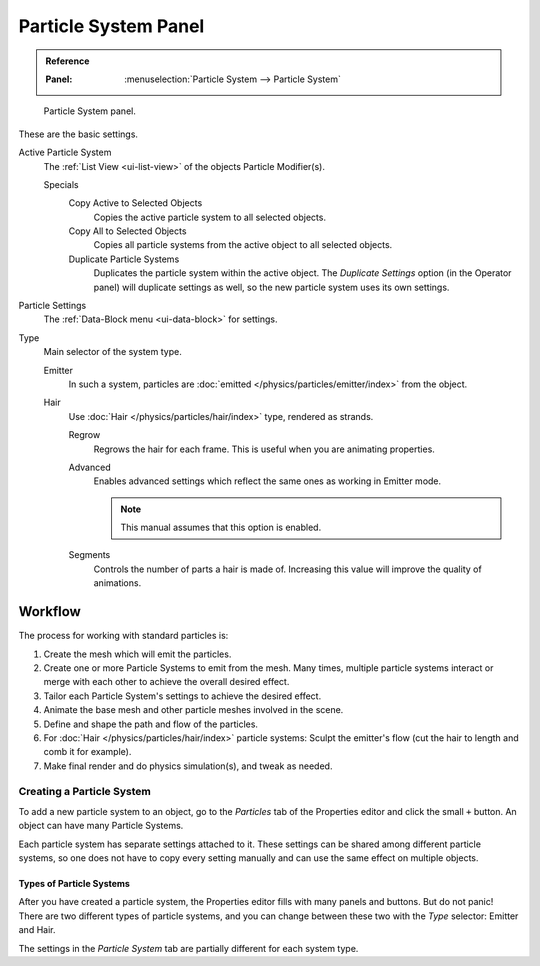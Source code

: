 
*********************
Particle System Panel
*********************

.. admonition:: Reference
   :class: refbox

   :Panel:     :menuselection:`Particle System --> Particle System`

.. figure:: /images/physics_particles_particle-system-panel_panel.png

   Particle System panel.

These are the basic settings.

Active Particle System
   The :ref:`List View <ui-list-view>` of the objects Particle Modifier(s).

   Specials
      Copy Active to Selected Objects
         Copies the active particle system to all selected objects.
      Copy All to Selected Objects
         Copies all particle systems from the active object to all selected objects.
      Duplicate Particle Systems
         Duplicates the particle system within the active object.
         The *Duplicate Settings* option (in the Operator panel) will duplicate settings as well,
         so the new particle system uses its own settings.

Particle Settings
   The :ref:`Data-Block menu <ui-data-block>` for settings.

Type
   Main selector of the system type.

   Emitter
      In such a system, particles are :doc:`emitted </physics/particles/emitter/index>` from the object.
   Hair
      Use :doc:`Hair </physics/particles/hair/index>` type, rendered as strands.

      Regrow
         Regrows the hair for each frame. This is useful when you are animating properties.
      Advanced
         Enables advanced settings which reflect the same ones as working in Emitter mode.

         .. note::

            This manual assumes that this option is enabled.

      Segments
         Controls the number of parts a hair is made of.
         Increasing this value will improve the quality of animations.


Workflow
========

The process for working with standard particles is:

#. Create the mesh which will emit the particles.
#. Create one or more Particle Systems to emit from the mesh. Many times, multiple
   particle systems interact or merge with each other to achieve the overall desired effect.
#. Tailor each Particle System's settings to achieve the desired effect.
#. Animate the base mesh and other particle meshes involved in the scene.
#. Define and shape the path and flow of the particles.
#. For :doc:`Hair </physics/particles/hair/index>` particle systems: Sculpt the emitter's flow
   (cut the hair to length and comb it for example).
#. Make final render and do physics simulation(s), and tweak as needed.


Creating a Particle System
--------------------------

.. TODO2.8:
   .. figure:: /images/physics_particles_particle-system-panel_create-new.png

      Adding a particle system.

To add a new particle system to an object, go to the *Particles* tab of the Properties
editor and click the small ``+`` button. An object can have many Particle Systems.

Each particle system has separate settings attached to it.
These settings can be shared among different particle systems, so one does not have to copy
every setting manually and can use the same effect on multiple objects.


Types of Particle Systems
^^^^^^^^^^^^^^^^^^^^^^^^^

.. _fig-particle-intro-system-type:

.. TODO2.8:
   .. figure:: /images/physics_particles_particle-system-panel_select-type.png

      Particle System Types.

After you have created a particle system,
the Properties editor fills with many panels and buttons.
But do not panic! There are two different types of particle systems,
and you can change between these two with the *Type* selector:
Emitter and Hair.

The settings in the *Particle System* tab are partially different for each system type.

